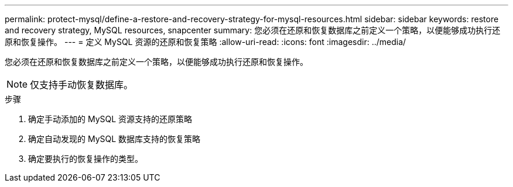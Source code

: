 ---
permalink: protect-mysql/define-a-restore-and-recovery-strategy-for-mysql-resources.html 
sidebar: sidebar 
keywords: restore and recovery strategy, MySQL resources, snapcenter 
summary: 您必须在还原和恢复数据库之前定义一个策略，以便能够成功执行还原和恢复操作。 
---
= 定义 MySQL 资源的还原和恢复策略
:allow-uri-read: 
:icons: font
:imagesdir: ../media/


[role="lead"]
您必须在还原和恢复数据库之前定义一个策略，以便能够成功执行还原和恢复操作。


NOTE: 仅支持手动恢复数据库。

.步骤
. 确定手动添加的 MySQL 资源支持的还原策略
. 确定自动发现的 MySQL 数据库支持的恢复策略
. 确定要执行的恢复操作的类型。

